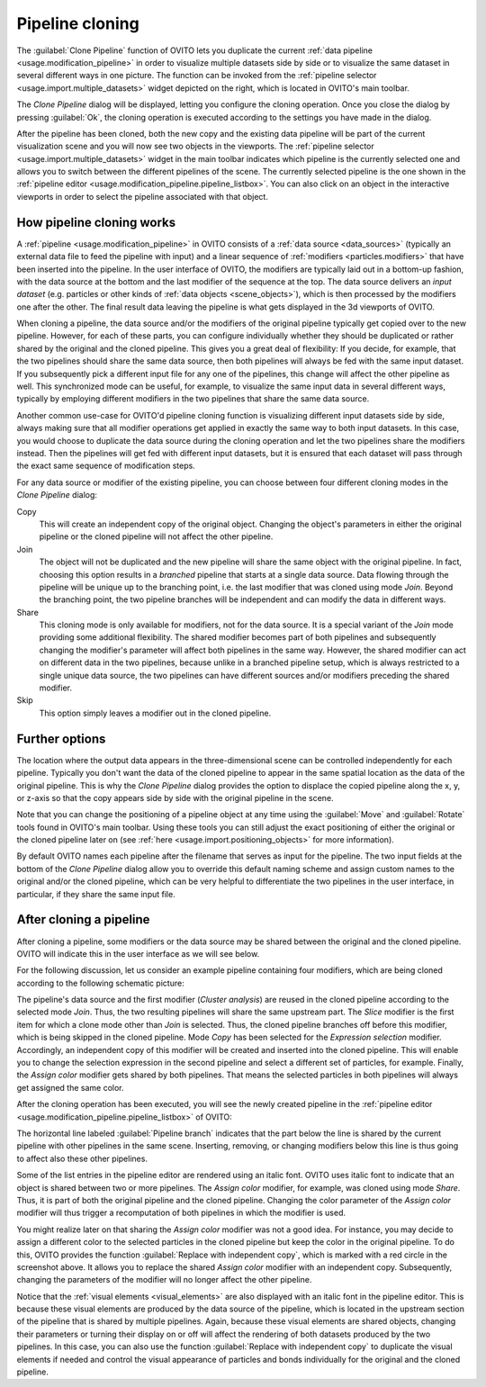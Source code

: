 .. _clone_pipeline:

Pipeline cloning
----------------

.. image:: /images/clone_pipeline/clone_pipeline_menu_item.png
  :width: 35%
  :align: right

The :guilabel:`Clone Pipeline` function of OVITO lets you duplicate the current :ref:`data pipeline <usage.modification_pipeline>`
in order to visualize multiple datasets side by side or to visualize the same dataset in several different ways in one picture. 
The function can be invoked from the :ref:`pipeline selector <usage.import.multiple_datasets>` widget depicted on the right, 
which is located in OVITO's main toolbar.

The `Clone Pipeline` dialog will be displayed, letting you configure the cloning operation.
Once you close the dialog by pressing :guilabel:`Ok`, the cloning operation is executed according
to the settings you have made in the dialog.

After the pipeline has been cloned, both the new copy and the existing data pipeline will be part of the
current visualization scene and you will now see two objects in the viewports.
The :ref:`pipeline selector <usage.import.multiple_datasets>` widget in the main toolbar 
indicates which pipeline is the currently selected one and allows you to switch
between the different pipelines of the scene. The currently selected pipeline is the one shown in the
:ref:`pipeline editor <usage.modification_pipeline.pipeline_listbox>`.
You can also click on an object in the interactive viewports in order to select the pipeline associated with that object. 

How pipeline cloning works
""""""""""""""""""""""""""

.. image:: /images/clone_pipeline/clone_pipeline_dialog.png
  :width: 50%
  :align: right

A :ref:`pipeline <usage.modification_pipeline>` in OVITO consists of a :ref:`data source <data_sources>` (typically an external data file to feed the pipeline with input)
and a linear sequence of :ref:`modifiers <particles.modifiers>` that have been inserted into the pipeline. In the user interface of OVITO,
the modifiers are typically laid out in a bottom-up fashion, with the data source at the bottom and the last modifier of the sequence at the top.
The data source delivers an *input dataset* (e.g. particles or other kinds of :ref:`data objects <scene_objects>`), which is then processed by the modifiers one after the other.
The final result data leaving the pipeline is what gets displayed in the 3d viewports of OVITO.

When cloning a pipeline, the data source and/or the modifiers of the original pipeline typically get copied over to the new pipeline.
However, for each of these parts, you can configure individually whether they should be duplicated or rather shared by the original
and the cloned pipeline. This gives you a great deal of flexibility:
If you decide, for example, that the two pipelines should share the same data source, then both pipelines will always be fed with the
same input dataset. If you subsequently pick a different input file for any one of the pipelines, this change will affect the other pipeline as well.
This synchronized mode can be useful, for example, to visualize the same input data in several different ways, typically by employing different modifiers
in the two pipelines that share the same data source.

Another common use-case for OVITO'd pipeline cloning function is visualizing different input datasets side by side, always making sure that
all modifier operations get applied in exactly the same way to both input datasets. In this case, you would choose to duplicate the
data source during the cloning operation and let the two pipelines share the modifiers instead. Then the pipelines will get fed with different input datasets,
but it is ensured that each dataset will pass through the exact same sequence of modification steps.

For any data source or modifier of the existing pipeline, you can choose between four different cloning modes in the `Clone Pipeline` dialog:

Copy
  This will create an independent copy of the original object. Changing the object's parameters in either the original
  pipeline or the cloned pipeline will not affect the other pipeline.

Join
  The object will not be duplicated and the new pipeline will share the same object with the original pipeline.
  In fact, choosing this option results in a *branched* pipeline that starts at a single data source.
  Data flowing through the pipeline will be unique up to the branching point, i.e. the last modifier that
  was cloned using mode `Join`. Beyond the branching point, the two pipeline branches will be
  independent and can modify the data in different ways.

Share
  This cloning mode is only available for modifiers, not for the data source. It is a special variant of the
  `Join` mode providing some additional flexibility. The shared modifier becomes part of
  both pipelines and subsequently changing the modifier's parameter will affect both pipelines
  in the same way. However, the shared modifier can act on different data in the two pipelines, because
  unlike in a branched pipeline setup, which is always restricted to a single unique data source,
  the two pipelines can have different sources and/or modifiers preceding the shared modifier.

Skip
  This option simply leaves a modifier out in the cloned pipeline.
 
Further options
"""""""""""""""

The location where the output data appears in the three-dimensional scene can be controlled independently
for each pipeline. Typically you don't want the data of the cloned pipeline to appear in the same
spatial location as the data of the original pipeline. This is why the `Clone Pipeline` dialog
provides the option to displace the copied pipeline along the x, y, or z-axis
so that the copy appears side by side with the original pipeline in the scene.

Note that you can change the positioning of a pipeline object at any time using the :guilabel:`Move` and
:guilabel:`Rotate` tools found in OVITO's main toolbar. Using these tools you can
still adjust the exact positioning of either the original or the cloned pipeline later on
(see :ref:`here <usage.import.positioning_objects>` for more information).

By default OVITO names each pipeline after the filename that serves as input for the pipeline.
The two input fields at the bottom of the `Clone Pipeline` dialog allow you to override this default naming scheme and assign custom names
to the original and/or the cloned pipeline, which can be very helpful to differentiate the two pipelines in the user interface,
in particular, if they share the same input file.

After cloning a pipeline
""""""""""""""""""""""""

After cloning a pipeline, some modifiers or the data source may be shared between the original and the cloned pipeline.
OVITO will indicate this in the user interface as we will see below.

For the following discussion, let us consider an example pipeline containing four modifiers, which are being cloned
according to the following schematic picture:

.. image:: /images/clone_pipeline/cloned_pipeline_example.png
  :width: 70%
  :align: center

The pipeline's data source and the first modifier (`Cluster analysis`) are reused in the cloned
pipeline according to the selected mode `Join`. Thus, the two resulting pipelines will share the
same upstream part. The `Slice` modifier is the first item for which a clone mode other than `Join` is selected. 
Thus, the cloned pipeline branches off before this modifier, which is being skipped in the cloned
pipeline. Mode `Copy` has been selected for the `Expression selection` modifier.
Accordingly, an independent copy of this modifier will be created and inserted into the cloned pipeline. This will enable you to
change the selection expression in the second pipeline and select a different set of particles, for example.
Finally, the `Assign color` modifier gets shared by both pipelines. That means the selected particles
in both pipelines will always get assigned the same color.
 
After the cloning operation has been executed, you will see the newly created pipeline
in the :ref:`pipeline editor <usage.modification_pipeline.pipeline_listbox>` of OVITO:

.. image:: /images/clone_pipeline/cloned_pipeline_editor.png
  :width: 30%
  :align: left

The horizontal line labeled :guilabel:`Pipeline branch` indicates that the part below the line
is shared by the current pipeline with other pipelines in the same scene. Inserting, removing, or changing modifiers below this line is thus going to affect also
these other pipelines.

Some of the list entries in the pipeline editor are rendered using an italic font. OVITO uses italic font to indicate that
an object is shared between two or more pipelines. The `Assign color` modifier, for example, was cloned
using mode `Share`. Thus, it is part of both the original pipeline and the cloned pipeline.
Changing the color parameter of the `Assign color` modifier will thus trigger a recomputation
of both pipelines in which the modifier is used.

You might realize later on that sharing the `Assign color` modifier was not a good idea.
For instance, you may decide to assign a different color to the selected particles in the cloned pipeline but keep the color
in the original pipeline. To do this, OVITO provides the function :guilabel:`Replace with independent copy`,
which is marked with a red circle in the screenshot above. It allows you to replace the shared `Assign color` modifier
with an independent copy. Subsequently, changing the parameters of the modifier will no longer
affect the other pipeline.

Notice that the :ref:`visual elements <visual_elements>` are also displayed with an italic font in the pipeline editor.
This is because these visual elements are produced by the data source of the pipeline, which is located in the upstream section of the pipeline
that is shared by multiple pipelines. Again, because these visual elements are shared objects, changing their
parameters or turning their display on or off will affect the rendering of both datasets produced by the two pipelines.
In this case, you can also use the function :guilabel:`Replace with independent copy` to duplicate the visual elements
if needed and control the visual appearance of particles and bonds individually for the original and the cloned pipeline.
